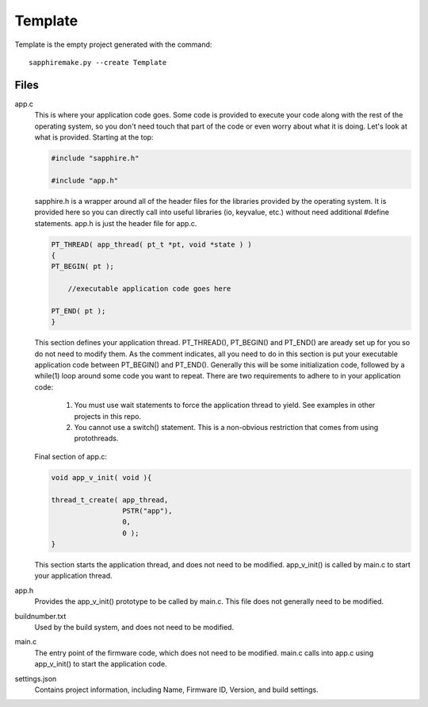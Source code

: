 ========
Template
========

Template is the empty project generated with the command::

    sapphiremake.py --create Template

Files
-----
app.c
    This is where your application code goes.  Some code is provided to execute your code along with the rest of the operating system, so you don't need touch that part of the code or even worry about what it is doing.  Let's look at what is provided.  Starting at the top:

    .. code-block:: c

        #include "sapphire.h"

        #include "app.h"

    sapphire.h is a wrapper around all of the header files for the libraries provided by the operating system.  It is provided here so you can directly call into useful libraries (io, keyvalue, etc.) without need additional #define statements.  app.h is just the header file for app.c.

    .. code-block:: c

        PT_THREAD( app_thread( pt_t *pt, void *state ) )
        {
        PT_BEGIN( pt );

            //executable application code goes here

        PT_END( pt );
        }

    This section defines your application thread.  PT_THREAD(), PT_BEGIN() and PT_END() are aready set up for you so do not need to modify them.  As the comment indicates, all you need to do in this section is put your executable application code between PT_BEGIN() and PT_END().  Generally this will be some initialization code, followed by a while(1) loop around some code you want to repeat.  There are two requirements to adhere to in your application code:

        #. You must use wait statements to force the application thread to yield. See examples in other projects in this repo.
        #. You cannot use a switch() statement.  This is a non-obvious restriction that comes from using protothreads.

    Final section of app.c:

    .. code-block:: c

        void app_v_init( void ){

        thread_t_create( app_thread,
                         PSTR("app"),
                         0,
                         0 );
        }

    This section starts the application thread, and does not need to be modified.  app_v_init() is called by main.c to start your application thread.

app.h
    Provides the app_v_init() prototype to be called by main.c.  This file does not generally need to be modified.
buildnumber.txt
    Used by the build system, and does not need to be modified.
main.c
    The entry point of the firmware code, which does not need to be modified.  main.c calls into app.c using app_v_init() to start the application code.
settings.json
    Contains project information, including Name, Firmware ID, Version, and build settings.
